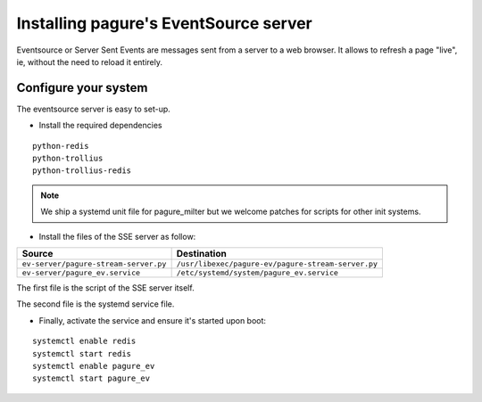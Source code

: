Installing pagure's EventSource server
======================================

Eventsource or Server Sent Events are messages sent from a server to a web
browser. It allows to refresh a page "live", ie, without the need to reload
it entirely.


Configure your system
---------------------

The eventsource server is easy to set-up.

* Install the required dependencies

::

    python-redis
    python-trollius
    python-trollius-redis

.. note:: We ship a systemd unit file for pagure_milter but we welcome patches
        for scripts for other init systems.


* Install the files of the SSE server as follow:

+----------------------------------------+-----------------------------------------------------+
|              Source                    |                   Destination                       |
+========================================+=====================================================+
| ``ev-server/pagure-stream-server.py``  | ``/usr/libexec/pagure-ev/pagure-stream-server.py``  |
+----------------------------------------+-----------------------------------------------------+
| ``ev-server/pagure_ev.service``        | ``/etc/systemd/system/pagure_ev.service``           |
+----------------------------------------+-----------------------------------------------------+

The first file is the script of the SSE server itself.

The second file is the systemd service file.


* Finally, activate the service and ensure it's started upon boot:

::

    systemctl enable redis
    systemctl start redis
    systemctl enable pagure_ev
    systemctl start pagure_ev
